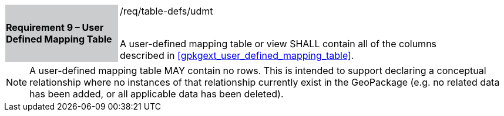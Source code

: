 [[r9]]
[width="90%",cols="2,6"]
|===
|*Requirement 9 – User Defined Mapping Table* {set:cellbgcolor:#CACCCE}|/req/table-defs/udmt +
 +

A user-defined mapping table or view SHALL contain all of the columns described in <<gpkgext_user_defined_mapping_table>>.

{set:cellbgcolor:#FFFFFF}
|===

[NOTE]
====
A user-defined mapping table MAY contain no rows. This is intended to support declaring a conceptual relationship where no instances of that relationship currently exist in the GeoPackage (e.g. no related data has been added, or all applicable data has been deleted).
====
